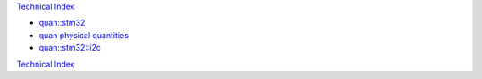 `Technical Index`_

* `quan::stm32`_
* `quan physical quantities`_
* `quan::stm32::i2c`_


.. _`Technical Index` : ../index.html
.. _`quan::stm32::i2c` : i2c.html
.. _`quan physical quantities` : http://www.zoomworks.org/quan-trunk/quan_matters/doc/quan/fixed_quantity/intro.html
.. _`quan::stm32` : http://www.zoomworks.org/quan-trunk/quan_matters/doc/quan/stm32/index.html

`Technical Index`_
